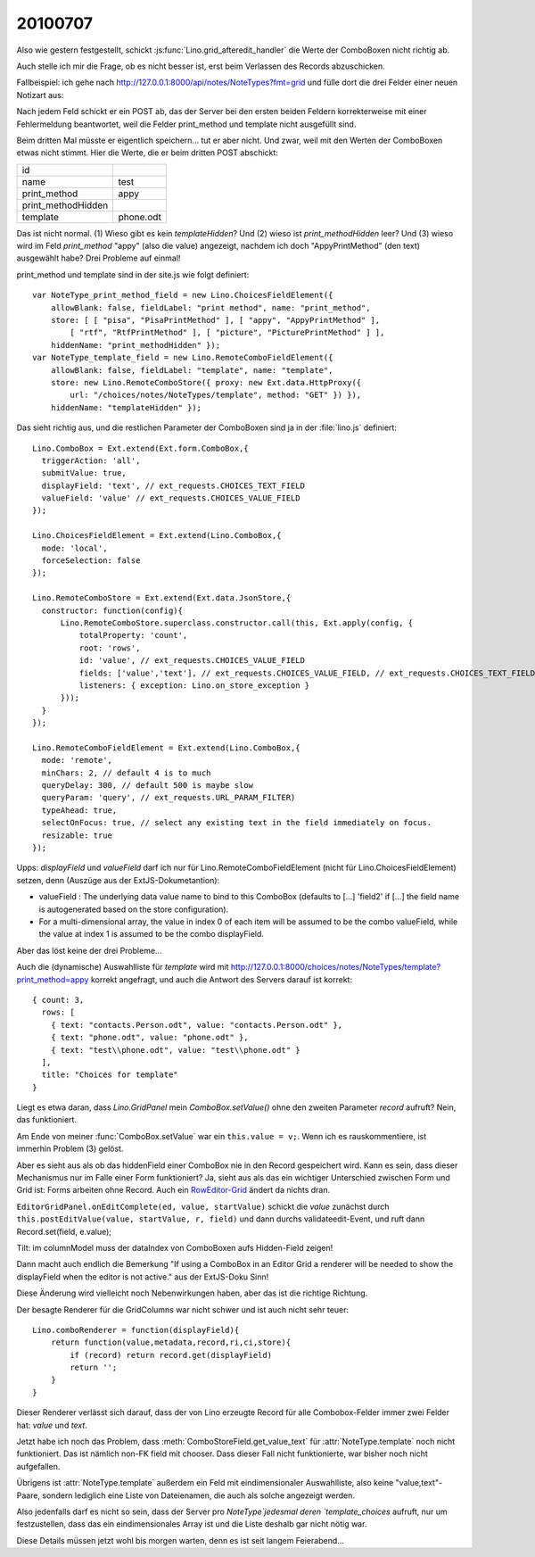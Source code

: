 20100707
--------

Also wie gestern festgestellt, schickt :js:func:`Lino.grid_afteredit_handler` die Werte der ComboBoxen nicht richtig ab. 

Auch stelle ich mir die Frage, ob es nicht besser ist, erst beim Verlassen des Records abzuschicken.

Fallbeispiel: ich gehe nach http://127.0.0.1:8000/api/notes/NoteTypes?fmt=grid und fülle 
dort die drei Felder einer neuen Notizart aus:

.. image:: http://lino.googlecode.com/hg/screenshots/20100707.jpg
   :width: 80%
   :target: http://lino.googlecode.com/hg/screenshots/20100707.jpg
 
Nach jedem Feld schickt er ein POST ab, das der Server bei den ersten beiden Feldern 
korrekterweise mit einer Fehlermeldung 
beantwortet, weil die Felder print_method und template nicht ausgefüllt sind. 

Beim dritten Mal müsste er eigentlich speichern... tut er aber nicht. 
Und zwar, weil mit den Werten der ComboBoxen etwas nicht stimmt. 
Hier die Werte, die er beim dritten POST abschickt:

=================== =========
id	            
name	            test
print_method        appy
print_methodHidden  
template	    phone.odt
=================== =========

Das ist nicht normal. 
(1) Wieso gibt es kein `templateHidden`? 
Und (2) wieso ist `print_methodHidden` leer?
Und (3) wieso wird im Feld `print_method` "appy" (also die value) angezeigt, nachdem ich doch "AppyPrintMethod" (den text) ausgewählt habe?
Drei Probleme auf einmal!

print_method und template sind in der site.js wie folgt definiert::

  var NoteType_print_method_field = new Lino.ChoicesFieldElement({ 
      allowBlank: false, fieldLabel: "print method", name: "print_method", 
      store: [ [ "pisa", "PisaPrintMethod" ], [ "appy", "AppyPrintMethod" ], 
          [ "rtf", "RtfPrintMethod" ], [ "picture", "PicturePrintMethod" ] ], 
      hiddenName: "print_methodHidden" });
  var NoteType_template_field = new Lino.RemoteComboFieldElement({ 
      allowBlank: false, fieldLabel: "template", name: "template", 
      store: new Lino.RemoteComboStore({ proxy: new Ext.data.HttpProxy({ 
          url: "/choices/notes/NoteTypes/template", method: "GET" }) }), 
      hiddenName: "templateHidden" });

Das sieht richtig aus, und die restlichen Parameter der ComboBoxen sind 
ja in der :file:`lino.js` definiert::

  Lino.ComboBox = Ext.extend(Ext.form.ComboBox,{
    triggerAction: 'all',
    submitValue: true,
    displayField: 'text', // ext_requests.CHOICES_TEXT_FIELD
    valueField: 'value' // ext_requests.CHOICES_VALUE_FIELD
  });

  Lino.ChoicesFieldElement = Ext.extend(Lino.ComboBox,{
    mode: 'local',
    forceSelection: false
  });

  Lino.RemoteComboStore = Ext.extend(Ext.data.JsonStore,{
    constructor: function(config){
        Lino.RemoteComboStore.superclass.constructor.call(this, Ext.apply(config, {
            totalProperty: 'count',
            root: 'rows',
            id: 'value', // ext_requests.CHOICES_VALUE_FIELD
            fields: ['value','text'], // ext_requests.CHOICES_VALUE_FIELD, // ext_requests.CHOICES_TEXT_FIELD
            listeners: { exception: Lino.on_store_exception }
        }));
    }
  });

  Lino.RemoteComboFieldElement = Ext.extend(Lino.ComboBox,{
    mode: 'remote',
    minChars: 2, // default 4 is to much
    queryDelay: 300, // default 500 is maybe slow
    queryParam: 'query', // ext_requests.URL_PARAM_FILTER)
    typeAhead: true,
    selectOnFocus: true, // select any existing text in the field immediately on focus.
    resizable: true
  });


Upps: `displayField` und `valueField` darf ich nur für Lino.RemoteComboFieldElement (nicht für Lino.ChoicesFieldElement) setzen, denn (Auszüge aus der ExtJS-Dokumetantion):

- valueField  : The underlying data value name to bind to this ComboBox (defaults to [...] 'field2' if [...] the field name is autogenerated based on the store configuration). 
- For a multi-dimensional array, the value in index 0 of each item will be assumed to be the combo valueField, while the value at index 1 is assumed to be the combo displayField.

Aber das löst keine der drei Probleme...

Auch die (dynamische) Auswahlliste für `template` wird mit 
http://127.0.0.1:8000/choices/notes/NoteTypes/template?print_method=appy
korrekt angefragt, und auch die Antwort des Servers darauf ist korrekt::

  { count: 3, 
    rows: [ 
      { text: "contacts.Person.odt", value: "contacts.Person.odt" }, 
      { text: "phone.odt", value: "phone.odt" }, 
      { text: "test\\phone.odt", value: "test\\phone.odt" } 
    ], 
    title: "Choices for template" 
  }


Liegt es etwa daran, dass `Lino.GridPanel` mein `ComboBox.setValue()` 
ohne den zweiten Parameter `record` aufruft? Nein, das funktioniert.

Am Ende von meiner :func:`ComboBox.setValue` war ein ``this.value = v;``. 
Wenn ich es rauskommentiere, ist immerhin Problem (3) gelöst.

Aber es sieht aus als ob das hiddenField einer ComboBox nie in den Record gespeichert wird. 
Kann es sein, dass dieser Mechanismus nur im Falle einer Form funktioniert? 
Ja, sieht aus als das ein wichtiger Unterschied zwischen Form und Grid ist: Forms arbeiten ohne Record.
Auch ein `RowEditor-Grid <http://www.sencha.com/deploy/dev/examples/grid/row-editor.html>`_ ändert 
da nichts dran. 

``EditorGridPanel.onEditComplete(ed, value, startValue)`` schickt die `value` zunächst
durch ``this.postEditValue(value, startValue, r, field)`` und dann 
durchs validateedit-Event, und ruft dann
Record.set(field, e.value);

Tilt: im columnModel muss der dataIndex von ComboBoxen aufs Hidden-Field zeigen! 

Dann macht auch endlich die Bemerkung "If using a ComboBox in an Editor Grid a renderer will be needed to show the displayField when the editor is not active." aus der ExtJS-Doku Sinn!

Diese Änderung wird vielleicht noch Nebenwirkungen haben, aber das ist die richtige Richtung.

Der besagte Renderer für die GridColumns war nicht schwer und ist auch nicht sehr teuer::

  Lino.comboRenderer = function(displayField){
      return function(value,metadata,record,ri,ci,store){
          if (record) return record.get(displayField)
          return ''; 
      }
  }

Dieser Renderer verlässt sich darauf, dass der von Lino erzeugte Record für alle Combobox-Felder immer zwei Felder hat: `value` und `text`. 

Jetzt habe ich noch das Problem, dass :meth:`ComboStoreField.get_value_text` für :attr:`NoteType.template` noch nicht funktioniert. Das ist nämlich non-FK field mit chooser. Dass dieser Fall nicht funktionierte, war bisher noch nicht aufgefallen.

Übrigens ist :attr:`NoteType.template` außerdem ein Feld mit eindimensionaler Auswahlliste, also keine "value,text"-Paare, sondern lediglich eine Liste von Dateienamen, die auch als solche angezeigt werden. 

Also jedenfalls darf es nicht so sein, dass der Server pro `NoteType`jedesmal deren `template_choices` aufruft, nur um festzustellen, dass das ein eindimensionales Array ist und die Liste deshalb gar nicht nötig war.

Diese Details müssen jetzt wohl bis morgen warten, denn es ist seit langem Feierabend...


